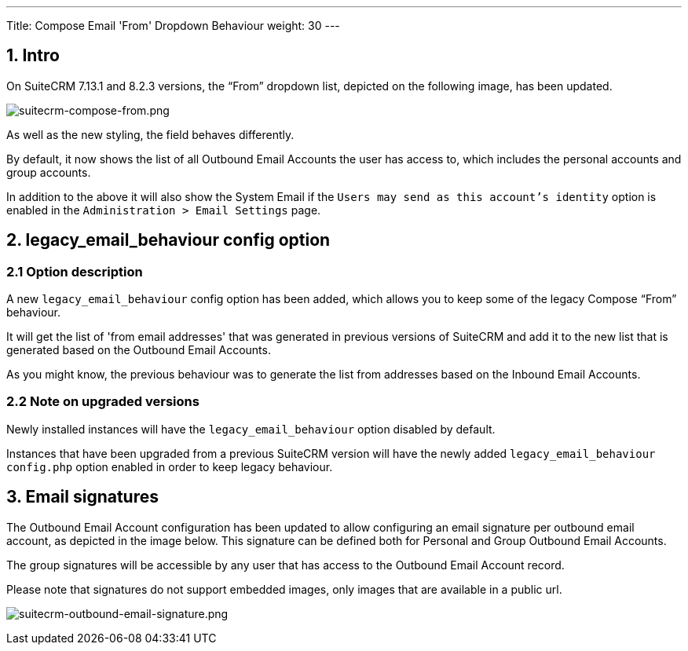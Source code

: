 ---
Title: Compose Email 'From' Dropdown Behaviour
weight: 30
---

:imagesdir: /images/en/admin/email/

== 1. Intro

On SuiteCRM 7.13.1 and 8.2.3 versions, the “From” dropdown list, depicted on the following image, has been updated.

image:suitecrm-compose-from.png[suitecrm-compose-from.png]

As well as the new styling, the field behaves differently.

By default, it now shows the list of all Outbound Email Accounts the user has access to, which includes the personal accounts and group accounts.

In addition to the above it will also show the System Email if the `Users may send as this account's identity` option is enabled in the `Administration > Email Settings` page.


== 2. legacy_email_behaviour config option

=== 2.1 Option description

A new `legacy_email_behaviour` config option has been added, which allows you to keep some of the legacy Compose “From” behaviour.

It will get the list of 'from email addresses' that was generated in previous versions of SuiteCRM and add it to the new list that is generated based on the Outbound Email Accounts.

As you might know, the previous behaviour was to generate the list from addresses based on the Inbound Email Accounts.


=== 2.2 Note on upgraded versions

Newly installed instances will have the `legacy_email_behaviour` option disabled by default.

Instances that have been upgraded from a previous SuiteCRM version will have the newly added `legacy_email_behaviour` `config.php` option enabled in order to keep legacy behaviour.


== 3. Email signatures

The Outbound Email Account configuration has been updated to allow configuring an email signature per outbound email account, as depicted in the image below.
This signature can be defined both for Personal and Group Outbound Email Accounts.

The group signatures will be accessible by any user that has access to the Outbound Email Account record.

Please note that signatures do not support embedded images, only images that are available in a public url.

image:suitecrm-outbound-email-signature.png[suitecrm-outbound-email-signature.png]


